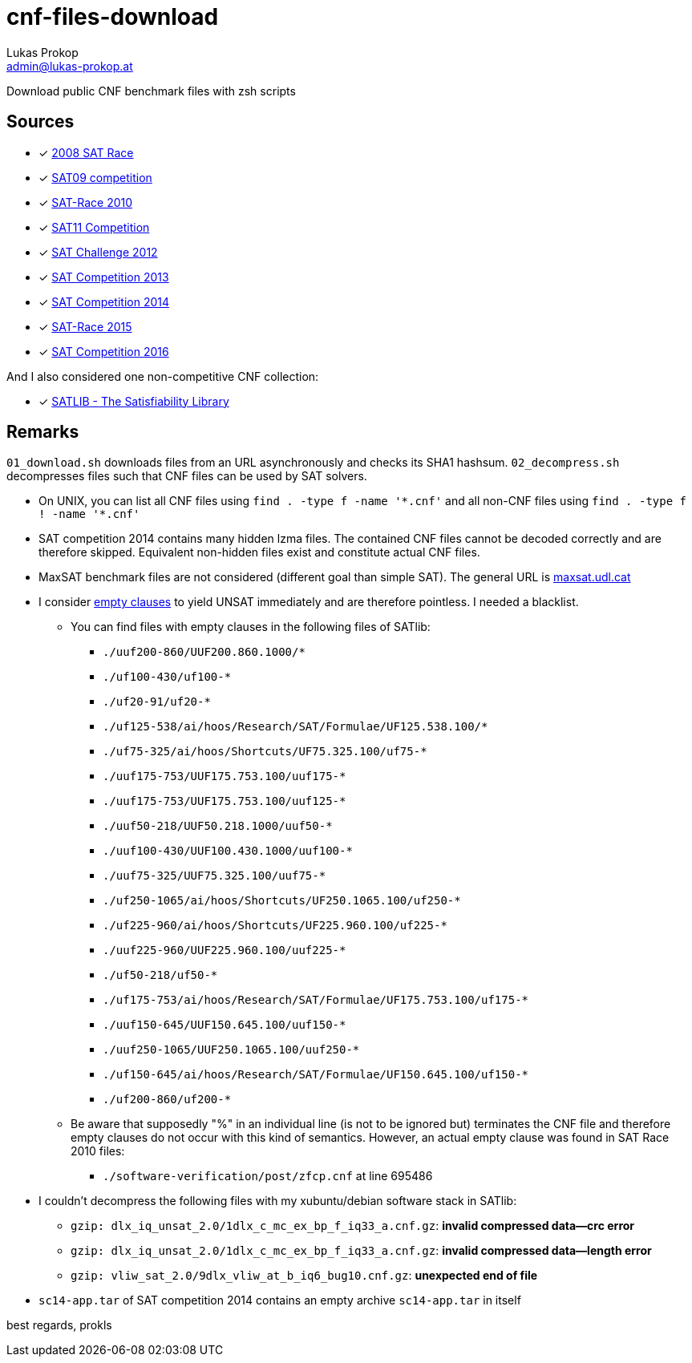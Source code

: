 cnf-files-download
==================
Lukas Prokop <admin@lukas-prokop.at>

Download public CNF benchmark files with zsh scripts

Sources
-------

- [*] http://baldur.iti.uka.de/sat-race-2008/[2008 SAT Race]
- [*] http://www.cril.univ-artois.fr/SAT09/[SAT09 competition]
- [*] http://baldur.iti.uka.de/sat-race-2010/[SAT-Race 2010]
- [*] http://www.cril.univ-artois.fr/SAT11/[SAT11 Competition]
- [*] http://baldur.iti.kit.edu/SAT-Challenge-2012/[SAT Challenge 2012]
- [*] http://www.satcompetition.org/2013/[SAT Competition 2013]
- [*] http://www.satcompetition.org/2014/[SAT Competition 2014]
- [*] http://baldur.iti.kit.edu/sat-race-2015/[SAT-Race 2015]
- [*] http://baldur.iti.kit.edu/sat-competition-2016/[SAT Competition 2016]

And I also considered one non-competitive CNF collection:

- [*] http://www.satlib.org/[SATLIB - The Satisfiability Library]

Remarks
-------

`01_download.sh` downloads files from an URL asynchronously and checks its SHA1 hashsum.
`02_decompress.sh` decompresses files such that CNF files can be used by SAT solvers.

* On UNIX, you can list all CNF files using `find . -type f -name '*.cnf'` and all non-CNF files using `find . -type f ! -name '*.cnf'`
* SAT competition 2014 contains many hidden lzma files. The contained CNF files cannot be decoded correctly and are therefore skipped. Equivalent non-hidden files exist and constitute actual CNF files.
* MaxSAT benchmark files are not considered (different goal than simple SAT).
  The general URL is http://www.maxsat.udl.cat/[maxsat.udl.cat]
* I consider http://lukas-prokop.at/blog/2016/08/an-empty-clause-represents-a-contradiction/[empty clauses] to yield UNSAT immediately and are therefore pointless. I needed a blacklist.
** You can find files with empty clauses in the following files of SATlib:
*** `./uuf200-860/UUF200.860.1000/*`
*** `./uf100-430/uf100-*`
*** `./uf20-91/uf20-*`
*** `./uf125-538/ai/hoos/Research/SAT/Formulae/UF125.538.100/*`
*** `./uf75-325/ai/hoos/Shortcuts/UF75.325.100/uf75-*`
*** `./uuf175-753/UUF175.753.100/uuf175-*`
*** `./uuf175-753/UUF175.753.100/uuf125-*`
*** `./uuf50-218/UUF50.218.1000/uuf50-*`
*** `./uuf100-430/UUF100.430.1000/uuf100-*`
*** `./uuf75-325/UUF75.325.100/uuf75-*`
*** `./uf250-1065/ai/hoos/Shortcuts/UF250.1065.100/uf250-*`
*** `./uf225-960/ai/hoos/Shortcuts/UF225.960.100/uf225-*`
*** `./uuf225-960/UUF225.960.100/uuf225-*`
*** `./uf50-218/uf50-*`
*** `./uf175-753/ai/hoos/Research/SAT/Formulae/UF175.753.100/uf175-*`
*** `./uuf150-645/UUF150.645.100/uuf150-*`
*** `./uuf250-1065/UUF250.1065.100/uuf250-*`
*** `./uf150-645/ai/hoos/Research/SAT/Formulae/UF150.645.100/uf150-*`
*** `./uf200-860/uf200-*`
** Be aware that supposedly "%" in an individual line (is not to be ignored but) terminates the CNF file and therefore empty clauses do not occur with this kind of semantics. However, an actual empty clause was found in SAT Race 2010 files:
*** `./software-verification/post/zfcp.cnf` at line 695486
* I couldn't decompress the following files with my xubuntu/debian software stack in SATlib:
** `gzip: dlx_iq_unsat_2.0/1dlx_c_mc_ex_bp_f_iq33_a.cnf.gz`: **invalid compressed data--crc error**
** `gzip: dlx_iq_unsat_2.0/1dlx_c_mc_ex_bp_f_iq33_a.cnf.gz`: **invalid compressed data--length error**
** `gzip: vliw_sat_2.0/9dlx_vliw_at_b_iq6_bug10.cnf.gz`: **unexpected end of file**
* `sc14-app.tar` of SAT competition 2014 contains an empty archive `sc14-app.tar` in itself

best regards,
prokls
